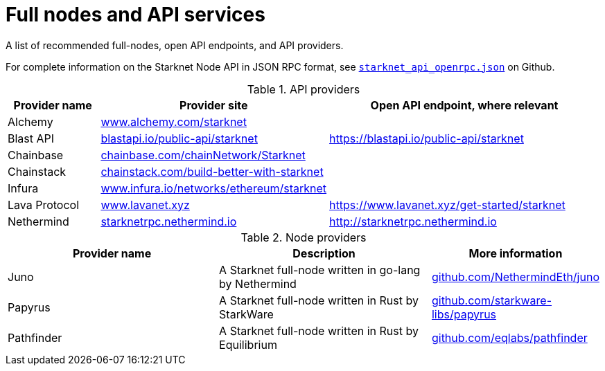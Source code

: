 = Full nodes and API services

A list of recommended full-nodes, open API endpoints, and API providers.

For complete information on the Starknet Node API in JSON RPC format, see link:https://github.com/starkware-libs/starknet-specs/blob/master/api/starknet_api_openrpc.json[`starknet_api_openrpc.json`] on Github.

.API providers
[%header,cols="1,2,3",stripes=even]
|===
| Provider name | Provider site | Open API endpoint, where relevant
|Alchemy  | link:https://www.alchemy.com/starknet[www.alchemy.com/starknet] |
|Blast API | link:https://blastapi.io/public-api/starknet[blastapi.io/public-api/starknet] | https://blastapi.io/public-api/starknet
|Chainbase | link:https://chainbase.com/chainNetwork/Starknet[chainbase.com/chainNetwork/Starknet] |
|Chainstack | link:https://chainstack.com/build-better-with-starknet/[chainstack.com/build-better-with-starknet] |
|Infura | link:https://www.infura.io/networks/ethereum/starknet^[www.infura.io/networks/ethereum/starknet] |
|Lava Protocol| link:https://www.lavanet.xyz/[www.lavanet.xyz] | https://www.lavanet.xyz/get-started/starknet
|Nethermind| link:http://starknetrpc.nethermind.io/[starknetrpc.nethermind.io] | http://starknetrpc.nethermind.io
|===

// .Open API endpoints
// [%header,cols="1,2",stripes=even]
// |===
// | Provider name | More information
// |Blast API | https://blastapi.io/public-api/starknet
// |Lava Protocol| https://www.lavanet.xyz/get-started/starknet
// |Nethermind| http://starknetrpc.nethermind.io
// |===

.Node providers
[cols="1,2,1",stripes=even]
[%header,cols="2,2,1"]
|===
| Provider name | Description | More information
|Juno|A Starknet full-node written in go-lang by Nethermind |link:https://github.com/NethermindEth/juno[github.com/NethermindEth/juno]
|Papyrus|A Starknet full-node written in Rust by StarkWare | link:https://github.com/starkware-libs/papyrus[github.com/starkware-libs/papyrus]
|Pathfinder|A Starknet full-node written in Rust by Equilibrium |link:https://github.com/eqlabs/pathfinder[github.com/eqlabs/pathfinder]
|===

